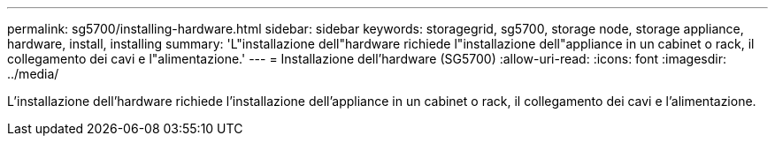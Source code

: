 ---
permalink: sg5700/installing-hardware.html 
sidebar: sidebar 
keywords: storagegrid, sg5700, storage node, storage appliance, hardware, install, installing 
summary: 'L"installazione dell"hardware richiede l"installazione dell"appliance in un cabinet o rack, il collegamento dei cavi e l"alimentazione.' 
---
= Installazione dell'hardware (SG5700)
:allow-uri-read: 
:icons: font
:imagesdir: ../media/


[role="lead"]
L'installazione dell'hardware richiede l'installazione dell'appliance in un cabinet o rack, il collegamento dei cavi e l'alimentazione.
